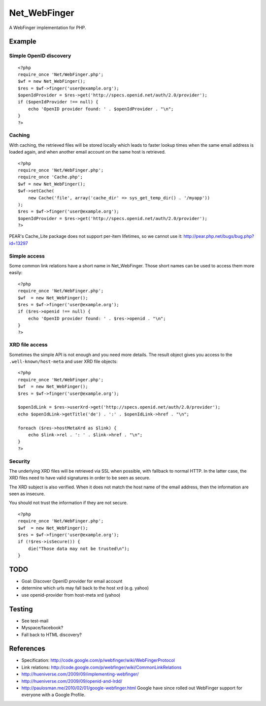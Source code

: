*************
Net_WebFinger
*************

A WebFinger implementation for PHP.


=======
Example
=======

Simple OpenID discovery
=======================
::

    <?php
    require_once 'Net/WebFinger.php';
    $wf = new Net_WebFinger();
    $res = $wf->finger('user@example.org');
    $openIdProvider = $res->get('http://specs.openid.net/auth/2.0/provider');
    if ($openIdProvider !== null) {
        echo 'OpenID provider found: ' . $openIdProvider . "\n";
    }
    ?>


Caching
=======
With caching, the retrieved files will be stored locally which leads to faster
lookup times when the same email address is loaded again, and when another
email account on the same host is retrieved.

::

    <?php
    require_once 'Net/WebFinger.php';
    require_once 'Cache.php';
    $wf = new Net_WebFinger();
    $wf->setCache(
        new Cache('file', array('cache_dir' => sys_get_temp_dir() . '/myapp'))
    );
    $res = $wf->finger('user@example.org');
    $openIdProvider = $res->get('http://specs.openid.net/auth/2.0/provider');
    ?>

PEAR's Cache_Lite package does not support per-item lifetimes, so we cannot
use it: http://pear.php.net/bugs/bug.php?id=13297


Simple access
=============
Some common link relations have a short name in Net_WebFinger. Those short
names can be used to access them more easily::

    <?php
    require_once 'Net/WebFinger.php';
    $wf  = new Net_WebFinger();
    $res = $wf->finger('user@example.org');
    if ($res->openid !== null) {
        echo 'OpenID provider found: ' . $res->openid . "\n";
    }
    ?>


XRD file access
===============
Sometimes the simple API is not enough and you need more details.
The result object gives you access to the ``.well-known/host-meta`` and user
XRD file objects::

    <?php
    require_once 'Net/WebFinger.php';
    $wf  = new Net_WebFinger();
    $res = $wf->finger('user@example.org');

    $openIdLink = $res->userXrd->get('http://specs.openid.net/auth/2.0/provider');
    echo $openIdLink->getTitle('de') . ':' . $openIdLink->href . "\n";

    foreach ($res->hostMetaXrd as $link) {
        echo $link->rel . ': ' . $link->href . "\n";
    }
    ?>


Security
========
The underlying XRD files will be retrieved via SSL when possible, with fallback
to normal HTTP. In the latter case, the XRD files need to have valid signatures
in order to be seen as secure.

The XRD subject is also verified. When it does not match the host name of the
email address, then the information are seen as insecure.

You should not trust the information if they are not secure.

::

    <?php
    require_once 'Net/WebFinger.php';
    $wf  = new Net_WebFinger();
    $res = $wf->finger('user@example.org');
    if (!$res->isSecure()) {
        die("Those data may not be trusted\n");
    }


====
TODO
====
- Goal: Discover OpenID provider for email account
- determine which urls may fall back to the host xrd (e.g. yahoo)
- use openid-provider from host-meta xrd (yahoo)


=======
Testing
=======
- See test-mail

- Myspace/facebook?

- Fall back to HTML discovery?

==========
References
==========

- Specification: http://code.google.com/p/webfinger/wiki/WebFingerProtocol
- Link relations: http://code.google.com/p/webfinger/wiki/CommonLinkRelations
- http://hueniverse.com/2009/09/implementing-webfinger/
- http://hueniverse.com/2009/09/openid-and-lrdd/
- http://paulosman.me/2010/02/01/google-webfinger.html Google have since rolled out WebFinger support for everyone with a Google Profile.
